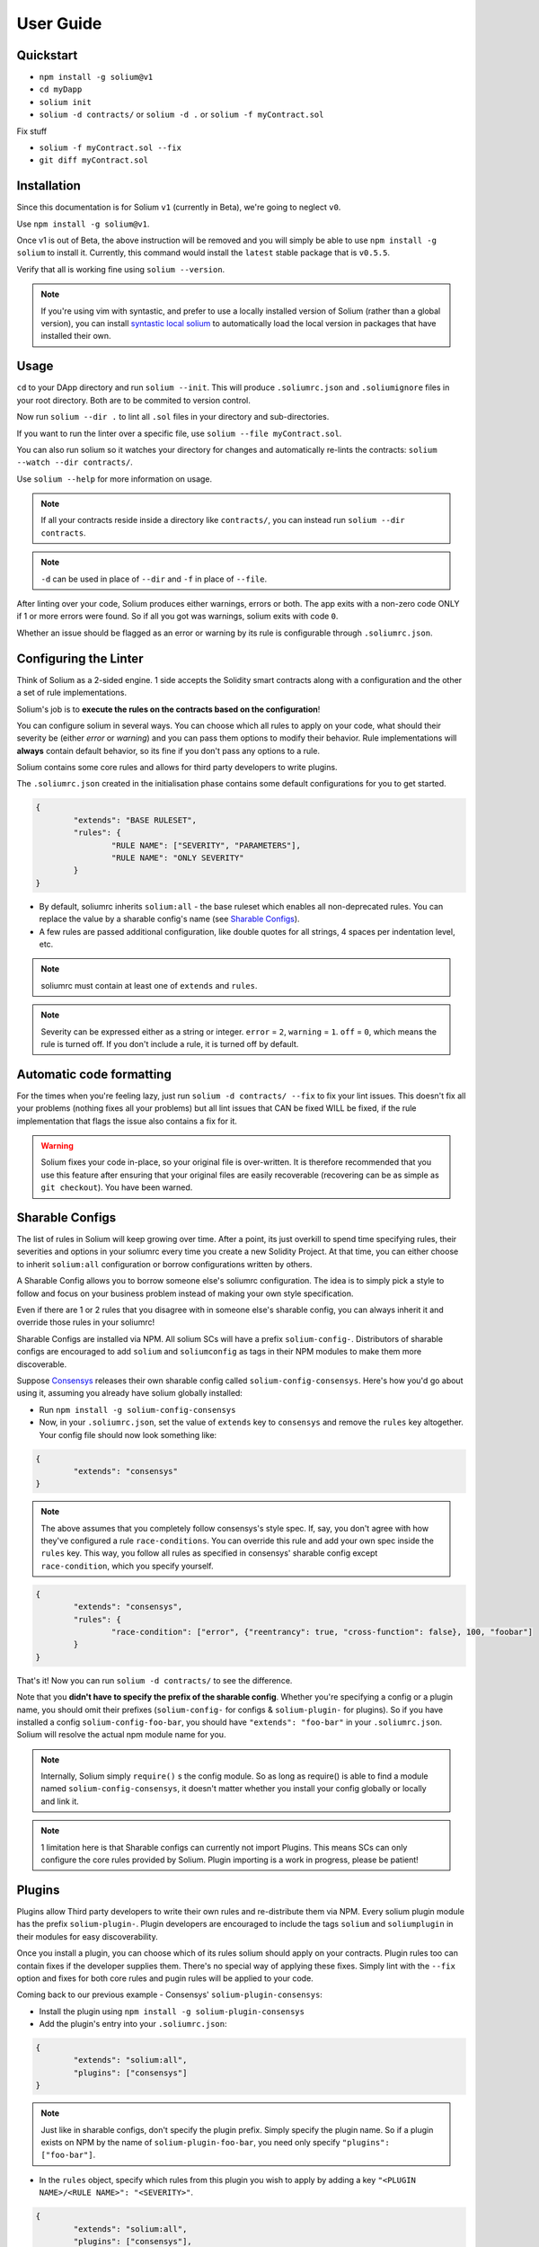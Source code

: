 ###################
User Guide
###################

.. index:: quickstart

**********
Quickstart
**********

- ``npm install -g solium@v1``
- ``cd myDapp``
- ``solium init``
- ``solium -d contracts/`` or ``solium -d .`` or ``solium -f myContract.sol``

Fix stuff

- ``solium -f myContract.sol --fix``
- ``git diff myContract.sol``


.. index:: installation

************
Installation
************

Since this documentation is for Solium ``v1`` (currently in Beta), we're going to neglect ``v0``.

Use ``npm install -g solium@v1``.

Once v1 is out of Beta, the above instruction will be removed and you will simply be able to use ``npm install -g solium`` to install it. Currently, this command would install the ``latest`` stable package that is ``v0.5.5``.

Verify that all is working fine using ``solium --version``.

.. note::
	If you're using vim with syntastic, and prefer to use a locally installed version of Solium (rather than a global version), you can install `syntastic local solium <https://github.com/sohkai/syntastic-local-solium.vim>`_ to automatically load the local version in packages that have installed their own.


.. index:: usage

*****
Usage
*****

``cd`` to your DApp directory and run ``solium --init``. This will produce ``.soliumrc.json`` and ``.soliumignore`` files in your root directory. Both are to be commited to version control.

Now run ``solium --dir .`` to lint all ``.sol`` files in your directory and sub-directories.

If you want to run the linter over a specific file, use ``solium --file myContract.sol``.

You can also run solium so it watches your directory for changes and automatically re-lints the contracts:
``solium --watch --dir contracts/``.

Use ``solium --help`` for more information on usage.

.. note::
	If all your contracts reside inside a directory like ``contracts/``,
	you can instead run ``solium --dir contracts``.

.. note::
	``-d`` can be used in place of ``--dir`` and ``-f`` in place of ``--file``.


After linting over your code, Solium produces either warnings, errors or both. The app exits with a non-zero code ONLY if 1 or more errors were found.
So if all you got was warnings, solium exits with code ``0``.

Whether an issue should be flagged as an error or warning by its rule is configurable through ``.soliumrc.json``.


.. index:: configuring the linter

**********************
Configuring the Linter
**********************
Think of Solium as a 2-sided engine. 1 side accepts the Solidity smart contracts along with a configuration and the other a set of rule implementations.

Solium's job is to **execute the rules on the contracts based on the configuration**!

You can configure solium in several ways. You can choose which all rules to apply on your code, what should their severity be (either `error` or `warning`) and you can pass them options to modify their behavior. Rule implementations will **always** contain default behavior, so its fine if you don't pass any options to a rule.

Solium contains some core rules and allows for third party developers to write plugins.

The ``.soliumrc.json`` created in the initialisation phase contains some default configurations for you to get started.

.. code-block:: javascript

	{
		"extends": "BASE RULESET",
		"rules": {
			"RULE NAME": ["SEVERITY", "PARAMETERS"],
			"RULE NAME": "ONLY SEVERITY"
		}
	}

- By default, soliumrc inherits ``solium:all`` - the base ruleset which enables all non-deprecated rules. You can replace the value by a sharable config's name (see `Sharable Configs`_).
- A few rules are passed additional configuration, like double quotes for all strings, 4 spaces per indentation level, etc.

.. note::
	soliumrc must contain at least one of ``extends`` and ``rules``.

.. note::
	Severity can be expressed either as a string or integer. ``error`` = ``2``, ``warning`` = ``1``. ``off`` = ``0``, which means the rule is turned off. If you don't include a rule, it is turned off by default.


.. index:: automatic code formatting

*************************
Automatic code formatting
*************************

For the times when you're feeling lazy, just run ``solium -d contracts/ --fix`` to fix your lint issues.
This doesn't fix all your problems (nothing fixes all your problems) but all lint issues that CAN be fixed WILL be fixed, if the rule implementation that flags the issue also contains a fix for it.

.. warning::
	Solium fixes your code in-place, so your original file is over-written.
	It is therefore recommended that you use this feature after ensuring that your original files are easily recoverable (recovering can be as simple as ``git checkout``).
	You have been warned.


.. index:: sharable configs

****************
Sharable Configs
****************

The list of rules in Solium will keep growing over time. After a point, its just overkill to spend time specifying rules, their severities and options in your soliumrc every time you create a new Solidity Project. At that time, you can either choose to inherit ``solium:all`` configuration or borrow configurations written by others.

A Sharable Config allows you to borrow someone else's soliumrc configuration. The idea is to simply pick a style to follow and focus on your business problem instead of making your own style specification.

Even if there are 1 or 2 rules that you disagree with in someone else's sharable config, you can always inherit it and override those rules in your soliumrc!

Sharable Configs are installed via NPM. All solium SCs will have a prefix ``solium-config-``. Distributors of sharable configs are encouraged to add ``solium`` and ``soliumconfig`` as tags in their NPM modules to make them more discoverable.

Suppose `Consensys <https://github.com/ConsenSys/smart-contract-best-practices>`_ releases their own sharable config called ``solium-config-consensys``. Here's how you'd go about using it, assuming you already have solium globally installed:

- Run ``npm install -g solium-config-consensys``
- Now, in your ``.soliumrc.json``, set the value of ``extends`` key to ``consensys`` and remove the ``rules`` key altogether. Your config file should now look something like:

.. code-block:: javascript

	{
		"extends": "consensys"
	}

.. note::
	The above assumes that you completely follow consensys's style spec. If, say, you don't agree with how they've configured a rule ``race-conditions``. You can override this rule and add your own spec inside the ``rules`` key. This way, you follow all rules as specified in consensys' sharable config except ``race-condition``, which you specify yourself.

.. code-block:: javascript

	{
		"extends": "consensys",
		"rules": {
			"race-condition": ["error", {"reentrancy": true, "cross-function": false}, 100, "foobar"]
		}
	}


That's it! Now you can run ``solium -d contracts/`` to see the difference.

Note that you **didn't have to specify the prefix of the sharable config**. Whether you're specifying a config or a plugin name, you should omit their prefixes (``solium-config-`` for configs & ``solium-plugin-`` for plugins). So if you have installed a config ``solium-config-foo-bar``, you should have ``"extends": "foo-bar"`` in your ``.soliumrc.json``. Solium will resolve the actual npm module name for you.

.. note::
	Internally, Solium simply ``require()`` s the config module. So as long as require() is able to find a module named ``solium-config-consensys``, it doesn't matter whether you install your config globally or locally and link it.

.. note::
	1 limitation here is that Sharable configs can currently not import Plugins. This means SCs can only configure the core rules provided by Solium. Plugin importing is a work in progress, please be patient!


.. index:: plugins

*******
Plugins
*******

Plugins allow Third party developers to write their own rules and re-distribute them via NPM. Every solium plugin module has the prefix ``solium-plugin-``. Plugin developers are encouraged to include the tags ``solium`` and ``soliumplugin`` in their modules for easy discoverability.

Once you install a plugin, you can choose which of its rules solium should apply on your contracts. Plugin rules too can contain fixes if the developer supplies them. There's no special way of applying these fixes. Simply lint with the ``--fix`` option and fixes for both core rules and pugin rules will be applied to your code.

Coming back to our previous example - Consensys' ``solium-plugin-consensys``:

- Install the plugin using ``npm install -g solium-plugin-consensys``
- Add the plugin's entry into your ``.soliumrc.json``:

.. code-block:: javascript

	{
		"extends": "solium:all",
		"plugins": ["consensys"]
	}

.. note::
	Just like in sharable configs, don't specify the plugin prefix. Simply specify the plugin name. So if a plugin exists on NPM by the name of ``solium-plugin-foo-bar``, you need only specify ``"plugins": ["foo-bar"]``.

- In the ``rules`` object, specify which rules from this plugin you wish to apply by adding a key ``"<PLUGIN NAME>/<RULE NAME>": "<SEVERITY>"``.

.. code-block:: javascript

	{
		"extends": "solium:all",
		"plugins": ["consensys"],
		"rules": {
			"consensys/race-conditions": "error",
			"consensys/foobar": [1, true, "Hello world"]
		}
	}

- You're now set to use 2 rules from Consensys' plugin! Try running the linter using ``solium -d contracts/``.

.. note::
	Just like in sharable configs, solium internally ``require()`` s the plugin module. So as long as require() is able to find a module named ``solium-plugin-consensys``, it doesn't matter whether you install your plugin globally or locally and link it.


.. index:: core-rules

**********
Core Rules
**********

Below is the list of core rules supplied by Solium. All are enabled by default (if you inherit ``solium:all`` in your soliumrc) except for the deprecated ones.
Enabling a deprecated rule will display a warning message.

These rules may or may not contain fixes. Their fixes will be applied on the code if you use the ``-fix`` flag in your lint command. Some rules even take options that can modify their behavior.

For eg- your choice of indentation might be Tab or 4 spaces or 2 spaces. What indentation is enforced is configurable.


+----------------------------+--------------------------------------------------------------------------------------------------------------+-----------------------------------------------------------------------------------+-----------------+-------+
|            Name            |                                                  Description                                                 |                                      Options                                      |     Defaults    | Fixes |
+----------------------------+--------------------------------------------------------------------------------------------------------------+-----------------------------------------------------------------------------------+-----------------+-------+
| imports-on-top             | Ensure that all import statements are on top of the file                                                     |                                         -                                         |                 |       |
+----------------------------+--------------------------------------------------------------------------------------------------------------+-----------------------------------------------------------------------------------+-----------------+-------+
| variable-declarations      | Ensure that names 'l', 'O' & 'I' are not used for variables                                                  | Array of strings representing forbidden names. This overwrites the default names. | ['l', 'O', 'I'] |       |
+----------------------------+--------------------------------------------------------------------------------------------------------------+-----------------------------------------------------------------------------------+-----------------+-------+
| array-declarations         | Ensure that array declarations don't have space between the type and brackets                                |                                         -                                         |                 | YES   |
+----------------------------+--------------------------------------------------------------------------------------------------------------+-----------------------------------------------------------------------------------+-----------------+-------+
| operator-whitespace        | Ensure that operators are surrounded by a single space on either side                                        |                                         -                                         |                 |       |
+----------------------------+--------------------------------------------------------------------------------------------------------------+-----------------------------------------------------------------------------------+-----------------+-------+
| conditionals-whitespace    | Ensure that there is exactly one space between conditional operators and parenthetic blocks                  |                                         -                                         |                 |       |
+----------------------------+--------------------------------------------------------------------------------------------------------------+-----------------------------------------------------------------------------------+-----------------+-------+
| comma-whitespace           | Ensure that there is no whitespace or comments between comma delimited elements and commas                   |                                         -                                         |                 |       |
+----------------------------+--------------------------------------------------------------------------------------------------------------+-----------------------------------------------------------------------------------+-----------------+-------+
| semicolon-whitespace       | Ensure that there is no whitespace or comments before semicolons                                             |                                         -                                         |                 |       |
+----------------------------+--------------------------------------------------------------------------------------------------------------+-----------------------------------------------------------------------------------+-----------------+-------+
| function-whitespace        | Ensure function calls and declaration have (or don't have) whitespace in appropriate locations               |                                         -                                         |                 |       |
+----------------------------+--------------------------------------------------------------------------------------------------------------+-----------------------------------------------------------------------------------+-----------------+-------+
| lbrace                     | Ensure that every if, for, while and do statement is followed by an opening curly brace '{' on the same line |                                         -                                         |                 |       |
+----------------------------+--------------------------------------------------------------------------------------------------------------+-----------------------------------------------------------------------------------+-----------------+-------+
| mixedcase                  | Ensure that all variable, function and parameter names follow the mixedCase naming convention                |                                         -                                         |                 |       |
+----------------------------+--------------------------------------------------------------------------------------------------------------+-----------------------------------------------------------------------------------+-----------------+-------+
| camelcase                  | Ensure that contract, library, modifier and struct names follow CamelCase notation                           |                                         -                                         |                 |       |
+----------------------------+--------------------------------------------------------------------------------------------------------------+-----------------------------------------------------------------------------------+-----------------+-------+
| uppercase                  | Ensure that all constants (and only constants) contain only upper case letters and underscore                |                                         -                                         |                 |       |
+----------------------------+--------------------------------------------------------------------------------------------------------------+-----------------------------------------------------------------------------------+-----------------+-------+
| no-with [DEPRECATED]       | Ensure no use of with statements in the code                                                                 |                                         -                                         |                 |       |
+----------------------------+--------------------------------------------------------------------------------------------------------------+-----------------------------------------------------------------------------------+-----------------+-------+
| no-empty-blocks            | Ensure that no empty blocks {} exist                                                                         |                                         -                                         |                 |       |
+----------------------------+--------------------------------------------------------------------------------------------------------------+-----------------------------------------------------------------------------------+-----------------+-------+
| no-unused-vars             | Flag all the variables that were declared but never used                                                     |                                         -                                         |                 |       |
+----------------------------+--------------------------------------------------------------------------------------------------------------+-----------------------------------------------------------------------------------+-----------------+-------+
| double-quotes [DEPRECATED] | Ensure that string are quoted with double-quotes only. Deprecated and replaced by "quotes".                  |                                         -                                         |                 |       |
+----------------------------+--------------------------------------------------------------------------------------------------------------+-----------------------------------------------------------------------------------+-----------------+-------+
| quotes                     | Ensure that all strings use only 1 style - either double quotes or single quotes                             |                    Single option - either "double" or "single"                    | double          | YES   |
+----------------------------+--------------------------------------------------------------------------------------------------------------+-----------------------------------------------------------------------------------+-----------------+-------+
| blank-lines                | Ensure that there is exactly a 2-line gap between Contract and Funtion declarations                          |                                         -                                         |                 |       |
+----------------------------+--------------------------------------------------------------------------------------------------------------+-----------------------------------------------------------------------------------+-----------------+-------+
| indentation                | Ensure consistent indentation of 4 spaces per level                                                          |            either "tab" or an integer representing the number of spaces           | 4 spaces        |       |
+----------------------------+--------------------------------------------------------------------------------------------------------------+-----------------------------------------------------------------------------------+-----------------+-------+
| arg-overflow               | In the case of 4+ elements in the same line require they are instead put on a single line each               |          Single integer representing the number of args to allow per line         | 4               |       |
+----------------------------+--------------------------------------------------------------------------------------------------------------+-----------------------------------------------------------------------------------+-----------------+-------+
| whitespace                 | Specify where whitespace is suitable and where it isn't                                                      |                                         -                                         |                 |       |
+----------------------------+--------------------------------------------------------------------------------------------------------------+-----------------------------------------------------------------------------------+-----------------+-------+
| deprecated-suicide         | Suggest replacing deprecated 'suicide' for 'selfdestruct'                                                    |                                         -                                         |                 | YES   |
+----------------------------+--------------------------------------------------------------------------------------------------------------+-----------------------------------------------------------------------------------+-----------------+-------+
| pragma-on-top              | Ensure a) A PRAGMA directive exists and b) its on top of the file                                            |                                         -                                         |                 | YES   |
+----------------------------+--------------------------------------------------------------------------------------------------------------+-----------------------------------------------------------------------------------+-----------------+-------+


.. index:: migration-guide

*******************
Migrating to v1.0.0
*******************

If you're currently using Solium ``v0`` and wish to migrate to ``v1``, then this section is for you.

.. note::
	If you simply upgrade to Solium v1 right now and lint your project with v0's configuration files, it will work fine (but will give you a deprecation warning) since v1 has been built in a backward-compatible manner. The only 2 exception to this are the discontinuation of ``custom-rules-filename`` attribute and ``--sync`` option - these features provided negligible benefit.

What you need to do
===================
Let's say your current ``.soliumrc.json`` looks like this:

.. code-block:: javascript

    {
      "custom-rules-filename": null,
      "rules": {
        "imports-on-top": false,
        "variable-declarations": false,
        "array-declarations": true,
        "operator-whitespace": true,
        "lbrace": true,
        "mixedcase": true,
        "camelcase": true,
        "uppercase": true,
        "no-empty-blocks": true,
        "no-unused-vars": true,
        "quotes": true,
        "indentation": true,
        "whitespace": true,
        "deprecated-suicide": true,
        "pragma-on-top": true
      }
    }

Please change it to this:

.. code-block:: javascript

    {
      "extends": "solium:all"
      "rules": {
        "imports-on-top": 0,
        "variable-declarations": 0,
        "indentation": [2, 4],
        "quotes": [2, "double"]
      }
    }

You:

- Only had to specify those rules separately whose behaviour you need to change. Set a rule to ``0`` or ``off`` to turn it off.
- Set up the indentation rule to enforce 4 spaces (replace ``4`` with any other integer or ``tab``).
- Instructed Solium to enforce double quotes for strings (change that to ``single`` if you so desire).
- Instructed Solium to import all other non-deprecated rules and enable them by default.

.. note::
	Alternatively, you can back up your current ``.soliumrc.json`` and ``.soliumignore`` (if you made changes to it), then run ``solium init`` (after installing v1). You can then make changes to the new ``.soliumrc.json``.

A complete list of changes made in ``v1`` are documented below.

Custom Rule injection is now deprecated
=======================================

v0 allows you to inject custom rule implementations using the ``custom-rules-filename`` attribute in your ``.soliumrc.json``. This feature is now deprecated. If you specify a file, the linter would simply throw a warning informing you that the custom rules supplied will not be applied while linting.

Custom rule injection has now been replaced by Solium `Plugins`_.


Deprecated rules
================

Following rules have been deprecated:

- ``double-quotes`` has been replaced by ``quotes``.
- ``no-with``


soliumrc configuration has a new format
=======================================

A fully fledged example of v1's ``.soliumrc.json`` is:

.. code-block:: javascript

	{
		"extends": "solium:all",
		"plugins": ["consensys", "foobar"],
		"rules": {
			"consensys/race-conditions": "error",
			"consensys/foobar": [1, true, "Hello world"],
			"foobar/baz": 1
		}
	}

To learn about the new format, please see `Configuring the Linter`_.

Note that v1 still accepts the old soliumrc format but throws a format deprecation warning.


Rule implementation has a new format
====================================

.. note::
	Unless you're developing rules (whether core or plugins) for Solium, you can skip this part.

The new format of a rule implementation is:

.. code-block:: javascript

	module.exports = {
		meta: {
			docs: {
				recommended: true,
				type: 'warning',
				description: 'This is a rule'
			},
			schema: [],
			fixable: 'code'
		},

		create(context) {
			function lintIfStatement(emitted) {
				context.report({
					node: ..,
					fix(fixer) {
						// magic
					}
				});
			}

			return {
				IfStatement: lintIfStatement
			};
		}
	};

See an example `on github <https://github.com/duaraghav8/Solium/blob/fafce50e3930011ffd2c8113a2ea1c97c5150d75/lib/rules/deprecated-suicide.js>`_.

Learn how to develop a Solium rule on the Developer Guide.


Additions in Solium API
=======================

There have been additions in the Solium API. However, there are no breaking changes.

- When using the ``lint(sourceCode, config)`` method (where ``config`` is your soliumrc configuration), you can now pass an ``options`` object inside ``config`` to modify Linter behavior. You can specify the ``returnInternalIssues`` option whose value is Boolean. If ``true``, solium returns internal issues (like deprecation warnings) in the error list. If ``false``, the method behaves exactly like in ``v0``, and doesn't spit out any warnings (even if, for eg, you're using deprecated rules).

.. code-block:: javascript

	const mySourceCode = '...',;
	const config = {
		extends: "solium:all",
		rules: {
			"double-quotes": "error"
		},
		options: {
			returnInternalIssues: true
		}
	};

	const errors = Solium.lint(mySourceCode, config);
	// Now errors list contains a deprecated rule warning since "double-quotes" is deprecated.
	// If returnInternalIssues were false, we wouldn't receive this warning.

- The API now exposes another method ``lintAndFix()``. Guess what it does? Please refer to the developer guide on how to use this method to retrieve lint errors as well as the fixed solidity code along with a list of fixes applied.


--sync has been removed
=======================

v0's CLI allowed the ``--sync`` flag so a user could sync their ``.soliumrc.json`` with the newly added rules after updating solium. sync was not a great design choice and so we've removed it. v1 is designed in a way such that core developers can keep adding more rules to solium and a user doesn't need to do anything apart from installing an update in order to use that rule. It gets applied automatically.

.. index:: roadmap

*******
Roadmap
*******

- `Critical Bug fixes <https://github.com/duaraghav8/Solium/issues>`_
- `Additional Rules <https://github.com/duaraghav8/Solium/issues/44>`_
- `Integrations <https://github.com/duaraghav8/Solium/issues/28>`_
- Dynamic analysis